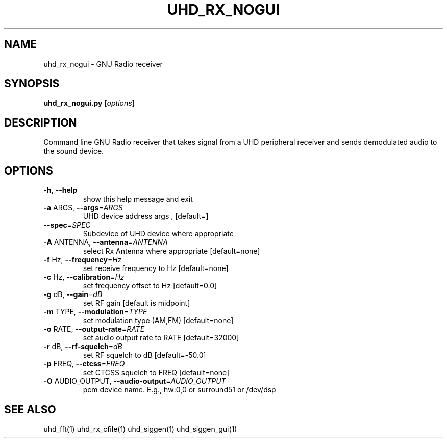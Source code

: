 .TH UHD_RX_NOGUI "1" "December 2011" "uhd_rx_nogui 3.5" "User Commands"
.SH NAME
uhd_rx_nogui \- GNU Radio receiver
.SH SYNOPSIS
.B uhd_rx_nogui.py
[\fIoptions\fR]
.SH DESCRIPTION
Command line GNU Radio receiver that takes signal from a UHD
peripheral receiver and sends demodulated audio to the sound device.
.SH OPTIONS
.TP
\fB\-h\fR, \fB\-\-help\fR
show this help message and exit
.TP
\fB\-a\fR ARGS, \fB\-\-args\fR=\fIARGS\fR
UHD device address args , [default=]
.TP
\fB\-\-spec\fR=\fISPEC\fR
Subdevice of UHD device where appropriate
.TP
\fB\-A\fR ANTENNA, \fB\-\-antenna\fR=\fIANTENNA\fR
select Rx Antenna where appropriate [default=none]
.TP
\fB\-f\fR Hz, \fB\-\-frequency\fR=\fIHz\fR
set receive frequency to Hz [default=none]
.TP
\fB\-c\fR Hz, \fB\-\-calibration\fR=\fIHz\fR
set frequency offset to Hz [default=0.0]
.TP
\fB\-g\fR dB, \fB\-\-gain\fR=\fIdB\fR
set RF gain [default is midpoint]
.TP
\fB\-m\fR TYPE, \fB\-\-modulation\fR=\fITYPE\fR
set modulation type (AM,FM) [default=none]
.TP
\fB\-o\fR RATE, \fB\-\-output\-rate\fR=\fIRATE\fR
set audio output rate to RATE [default=32000]
.TP
\fB\-r\fR dB, \fB\-\-rf\-squelch\fR=\fIdB\fR
set RF squelch to dB [default=\-50.0]
.TP
\fB\-p\fR FREQ, \fB\-\-ctcss\fR=\fIFREQ\fR
set CTCSS squelch to FREQ [default=none]
.TP
\fB\-O\fR AUDIO_OUTPUT, \fB\-\-audio\-output\fR=\fIAUDIO_OUTPUT\fR
pcm device name.  E.g., hw:0,0 or surround51 or
/dev/dsp
.SH "SEE ALSO"
uhd_fft(1) uhd_rx_cfile(1) uhd_siggen(1) uhd_siggen_gui(1)
